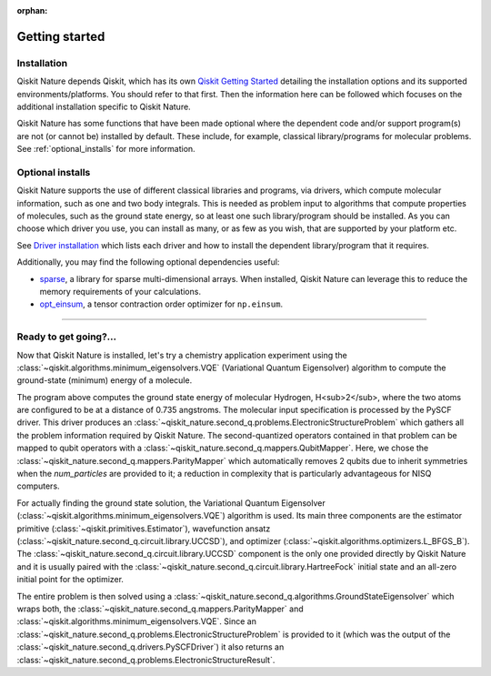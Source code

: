 :orphan:

###############
Getting started
###############

Installation
============

Qiskit Nature depends Qiskit, which has its own
`Qiskit Getting Started <https://qiskit.org/documentation/getting_started.html>`__ detailing the
installation options and its supported environments/platforms. You should refer to
that first. Then the information here can be followed which focuses on the additional installation
specific to Qiskit Nature.

Qiskit Nature has some functions that have been made optional where the dependent code and/or
support program(s) are not (or cannot be) installed by default. These include, for example,
classical library/programs for molecular problems.
See :ref:`optional_installs` for more information.

.. tab-set::

    .. tab-item:: Start locally

        The simplest way to get started is to first follow the `getting started 'Start locally' guide for
        Qiskit <https://qiskit.org/documentation/getting_started.html>`__

        In your virtual environment, where you installed Qiskit, install Qiskit Nature as follows:

        .. code:: sh

            pip install qiskit-nature

        .. note::

            As Qiskit Nature depends on Qiskit, you can though simply install it into your
            environment, as above, and pip will automatically install a compatible version of Qiskit
            if one is not already installed.

    .. tab-item:: Install from source

       Installing Qiskit Nature from source allows you to access the most recently
       updated version under development instead of using the version in the Python Package
       Index (PyPI) repository. This will give you the ability to inspect and extend
       the latest version of the Qiskit Nature code more efficiently.

       Since Qiskit Nature depends on Qiskit, and its latest changes may require new or changed
       features of Qiskit, you should first follow Qiskit's `"Install from source"` instructions
       here `Qiskit Getting Started <https://qiskit.org/documentation/getting_started.html>`__

       .. raw:: html

          <h2>Installing Qiskit Nature from Source</h2>

       Using the same development environment that you installed Qiskit in you are ready to install
       Qiskit Nature.

       1. Clone the Qiskit Nature repository.

          .. code:: sh

             git clone https://github.com/qiskit-community/qiskit-nature.git

       2. Cloning the repository creates a local folder called ``qiskit-nature``.

          .. code:: sh

             cd qiskit-nature

       3. If you want to run tests or linting checks, install the developer requirements.

          .. code:: sh

             pip install -r requirements-dev.txt

       4. Install ``qiskit-nature``.

          .. code:: sh

             pip install .

       If you want to install it in editable mode, meaning that code changes to the
       project don't require a reinstall to be applied, you can do this with:

       .. code:: sh

          pip install -e .


.. _optional_installs:

Optional installs
=================

Qiskit Nature supports the use of different classical libraries and programs, via drivers, which
compute molecular information, such as one and two body integrals. This is needed as problem input to
algorithms that compute properties of molecules, such as the ground state energy, so at least one such
library/program should be installed. As you can choose which driver you use, you can install as
many, or as few as you wish, that are supported by your platform etc.

See `Driver installation <./apidocs/qiskit_nature.second_q.drivers.html>`__ which lists each driver
and how to install the dependent library/program that it requires.

Additionally, you may find the following optional dependencies useful:

- `sparse <https://github.com/pydata/sparse/>`_, a library for sparse multi-dimensional arrays. When installed, Qiskit Nature can leverage this to reduce the memory requirements of your calculations.
- `opt_einsum <https://github.com/dgasmith/opt_einsum>`_, a tensor contraction order optimizer for ``np.einsum``.

----

Ready to get going?...
======================

Now that Qiskit Nature is installed, let's try a chemistry application experiment
using the :class:`~qiskit.algorithms.minimum_eigensolvers.VQE` (Variational
Quantum Eigensolver) algorithm to compute the ground-state (minimum) energy of a
molecule.

.. testcode::

   from qiskit_nature.units import DistanceUnit
   from qiskit_nature.second_q.drivers import PySCFDriver

   # Use PySCF, a classical computational chemistry software
   # package, to compute the one-body and two-body integrals in
   # electronic-orbital basis, necessary to form the Fermionic operator
   driver = PySCFDriver(
       atom='H .0 .0 .0; H .0 .0 0.735',
       unit=DistanceUnit.ANGSTROM,
       basis='sto3g',
   )
   problem = driver.run()

   # setup the qubit mapper
   from qiskit_nature.second_q.mappers import ParityMapper

   mapper = ParityMapper(num_particles=problem.num_particles)

   # setup the classical optimizer for the VQE
   from qiskit.algorithms.optimizers import L_BFGS_B

   optimizer = L_BFGS_B()

   # setup the estimator primitive for the VQE
   from qiskit.primitives import Estimator

   estimator = Estimator()

   # setup the ansatz for VQE
   from qiskit_nature.second_q.circuit.library import HartreeFock, UCCSD

   ansatz = UCCSD(
       problem.num_spatial_orbitals,
       problem.num_particles,
       mapper,
       initial_state=HartreeFock(
           problem.num_spatial_orbitals,
           problem.num_particles,
           mapper,
       ),
   )

   # set up our actual VQE instance
   from qiskit.algorithms.minimum_eigensolvers import VQE

   vqe = VQE(estimator, ansatz, optimizer)
   # ensure that the optimizer starts in the all-zero state which corresponds to
   # the Hartree-Fock starting point
   vqe.initial_point = [0] * ansatz.num_parameters

   # prepare the ground-state solver and run it
   from qiskit_nature.second_q.algorithms import GroundStateEigensolver

   algorithm = GroundStateEigensolver(mapper, vqe)

   electronic_structure_result = algorithm.solve(problem)
   electronic_structure_result.formatting_precision = 6
   print(electronic_structure_result)

.. testoutput::
   :options: +NORMALIZE_WHITESPACE

    === GROUND STATE ENERGY ===

    * Electronic ground state energy (Hartree): -1.857275
      - computed part:      -1.857275
    ~ Nuclear repulsion energy (Hartree): 0.719969
    > Total ground state energy (Hartree): -1.137306

    === MEASURED OBSERVABLES ===

      0:  # Particles: 2.000 S: 0.000 S^2: 0.000 M: 0.000

    === DIPOLE MOMENTS ===

    ~ Nuclear dipole moment (a.u.): [0.0  0.0  1.388949]

      0:
      * Electronic dipole moment (a.u.): [0.0  0.0  1.388949]
        - computed part:      [0.0  0.0  1.388949]
      > Dipole moment (a.u.): [0.0  0.0  0.0]  Total: 0.0
                     (debye): [0.0  0.0  0.0]  Total: 0.0

The program above computes the ground state energy of molecular Hydrogen,
H<sub>2</sub>, where the two atoms are configured to be at a distance of 0.735
angstroms. The molecular input specification is processed by the PySCF driver.
This driver produces an
:class:`~qiskit_nature.second_q.problems.ElectronicStructureProblem` which
gathers all the problem information required by Qiskit Nature.
The second-quantized operators contained in that problem can be mapped to qubit
operators with a :class:`~qiskit_nature.second_q.mappers.QubitMapper`. Here, we
chose the :class:`~qiskit_nature.second_q.mappers.ParityMapper` which
automatically removes 2 qubits due to inherit symmetries when the `num_particles`
are provided to it; a reduction in complexity that is particularly advantageous
for NISQ computers.

For actually finding the ground state solution, the Variational Quantum
Eigensolver (:class:`~qiskit.algorithms.minimum_eigensolvers.VQE`) algorithm is
used. Its main three components are the estimator primitive
(:class:`~qiskit.primitives.Estimator`), wavefunction ansatz
(:class:`~qiskit_nature.second_q.circuit.library.UCCSD`), and optimizer
(:class:`~qiskit.algorithms.optimizers.L_BFGS_B`).
The :class:`~qiskit_nature.second_q.circuit.library.UCCSD` component is the only
one provided directly by Qiskit Nature and it is usually paired with the
:class:`~qiskit_nature.second_q.circuit.library.HartreeFock` initial state and
an all-zero initial point for the optimizer.

The entire problem is then solved using a
:class:`~qiskit_nature.second_q.algorithms.GroundStateEigensolver` which wraps
both, the :class:`~qiskit_nature.second_q.mappers.ParityMapper` and
:class:`~qiskit.algorithms.minimum_eigensolvers.VQE`. Since an
:class:`~qiskit_nature.second_q.problems.ElectronicStructureProblem` is provided
to it (which was the output of the
:class:`~qiskit_nature.second_q.drivers.PySCFDriver`) it also returns an
:class:`~qiskit_nature.second_q.problems.ElectronicStructureResult`.

.. raw:: html

   <div class="tutorials-callout-container">
      <div class="row">

.. qiskit-call-to-action-item::
   :description: Find out about Qiskit Nature and how to use it for natural science problems.
   :header: Dive into the tutorials
   :button_link:  ./tutorials/index.html
   :button_text: Qiskit Nature tutorials

.. raw:: html

      </div>
   </div>


.. Hiding - Indices and tables
   :ref:`genindex`
   :ref:`modindex`
   :ref:`search`
